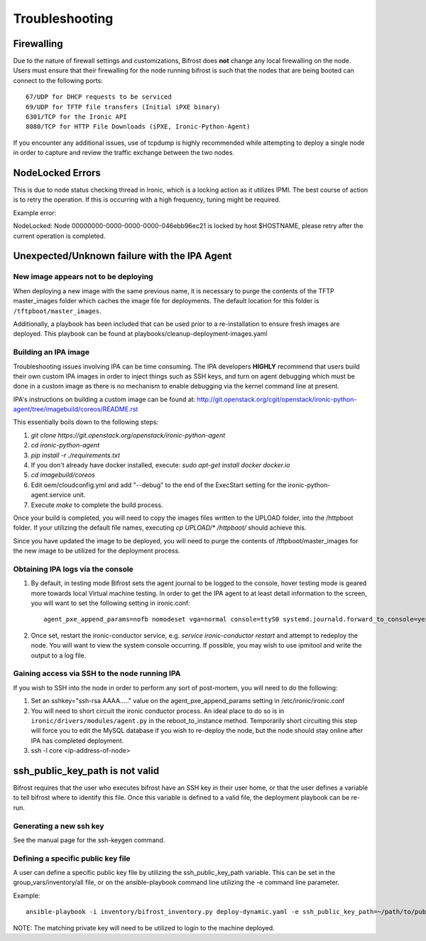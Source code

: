 ===============
Troubleshooting
===============
***********
Firewalling
***********

Due to the nature of firewall settings and customizations, Bifrost does
**not** change any local firewalling on the node. Users must ensure that
their firewalling for the node running bifrost is such that the nodes that
are being booted can connect to the following ports::

    67/UDP for DHCP requests to be serviced
    69/UDP for TFTP file transfers (Initial iPXE binary)
    6301/TCP for the Ironic API
    8080/TCP for HTTP File Downloads (iPXE, Ironic-Python-Agent)

If you encounter any additional issues, use of tcpdump is highly recommended
while attempting to deploy a single node in order to capture and review the
traffic exchange between the two nodes.

*****************
NodeLocked Errors
*****************

This is due to node status checking thread in Ironic, which is a locking
action as it utilizes IPMI.  The best course of action is to retry the
operation.  If this is occurring with a high frequency, tuning might be
required.

Example error:

|    NodeLocked: Node 00000000-0000-0000-0000-046ebb96ec21 is locked by
     host $HOSTNAME, please retry after the current operation is completed.

*********************************************
Unexpected/Unknown failure with the IPA Agent
*********************************************

New image appears not to be deploying
=====================================

When deploying a new image with the same previous name, it is necessary to
purge the contents of the TFTP master_images folder which caches the image
file for deployments.  The default location for this folder is 
``/tftpboot/master_images``.

Additionally, a playbook has been included that can be used prior to a
re-installation to ensure fresh images are deployed.  This playbook can
be found at playbooks/cleanup-deployment-images.yaml

Building an IPA image
=====================

Troubleshooting issues involving IPA can be time consuming.  The IPA
developers **HIGHLY** recommend that users build their own custom IPA
images in order to inject things such as SSH keys, and turn on agent
debugging which must be done in a custom image as there is no mechanism
to enable debugging via the kernel command line at present.

IPA's instructions on building a custom image can be found at:
http://git.openstack.org/cgit/openstack/ironic-python-agent/tree/imagebuild/coreos/README.rst

This essentially boils down to the following steps:

1. `git clone https://git.openstack.org/openstack/ironic-python-agent`
2. `cd ironic-python-agent`
3. `pip install -r ./requirements.txt`
4. If you don't already have docker installed, execute: 
   `sudo apt-get install docker docker.io`
5. `cd imagebuild/coreos`
6. Edit oem/cloudconfig.yml and add "--debug" to the end of the ExecStart
   setting for the ironic-python-agent.service unit.
7. Execute `make` to complete the build process.

Once your build is completed, you will need to copy the images files written
to the UPLOAD folder, into the /httpboot folder.  If your utilizing the
default file names, executing `cp UPLOAD/* /httpboot/` should achieve this.

Since you have updated the image to be deployed, you will need to purge the
contents of /tftpboot/master_images for the new image to be utilized for the
deployment process.

Obtaining IPA logs via the console
==================================

1) By default, in testing mode Bifrost sets the agent journal to be logged
   to the console, hover testing mode is geared more towards local Virtual
   machine testing.  In order to get the IPA agent to at least detail
   information to the screen, you will want to set the following setting
   in ironic.conf::

    agent_pxe_append_params=nofb nomodeset vga=normal console=ttyS0 systemd.journald.forward_to_console=yes

2) Once set, restart the ironic-conductor service, e.g.
   `service ironic-conductor restart` and attempt to redeploy the node.
   You will want to view the system console occurring. If possible, you
   may wish to use ipmitool and write the output to a log file.

Gaining access via SSH to the node running IPA
==============================================

If you wish to SSH into the node in order to perform any sort of post-mortem,
you will need to do the following:

1) Set an sshkey="ssh-rsa AAAA....." value on the agent_pxe_append_params
   setting in /etc/ironic/ironic.conf

2) You will need to short circuit the ironic conductor process. An ideal
   place to do so is in ``ironic/drivers/modules/agent.py`` in the
   reboot_to_instance method.  Temporarily short circuiting this step
   will force you to edit the MySQL database if you wish to re-deploy
   the node, but the node should stay online after IPA has completed
   deployment.

3) ssh -l core <ip-address-of-node>

********************************
ssh_public_key_path is not valid
********************************

Bifrost requires that the user who executes bifrost have an SSH key in
their user home, or that the user defines a variable to tell bifrost where
to identify this file.  Once this variable is defined to a valid file, the
deployment playbook can be re-run.

Generating a new ssh key
========================

See the manual page for the ssh-keygen command.

Defining a specific public key file
===================================

A user can define a specific public key file by utilizing the
ssh_public_key_path variable.  This can be set in the
group_vars/inventory/all file, or on the ansible-playbook command
line utilizing the -e command line parameter.

Example::

  ansible-playbook -i inventory/bifrost_inventory.py deploy-dynamic.yaml -e ssh_public_key_path=~/path/to/public/key/id_rsa.pub

NOTE: The matching private key will need to be utilized to login to the
machine deployed.
